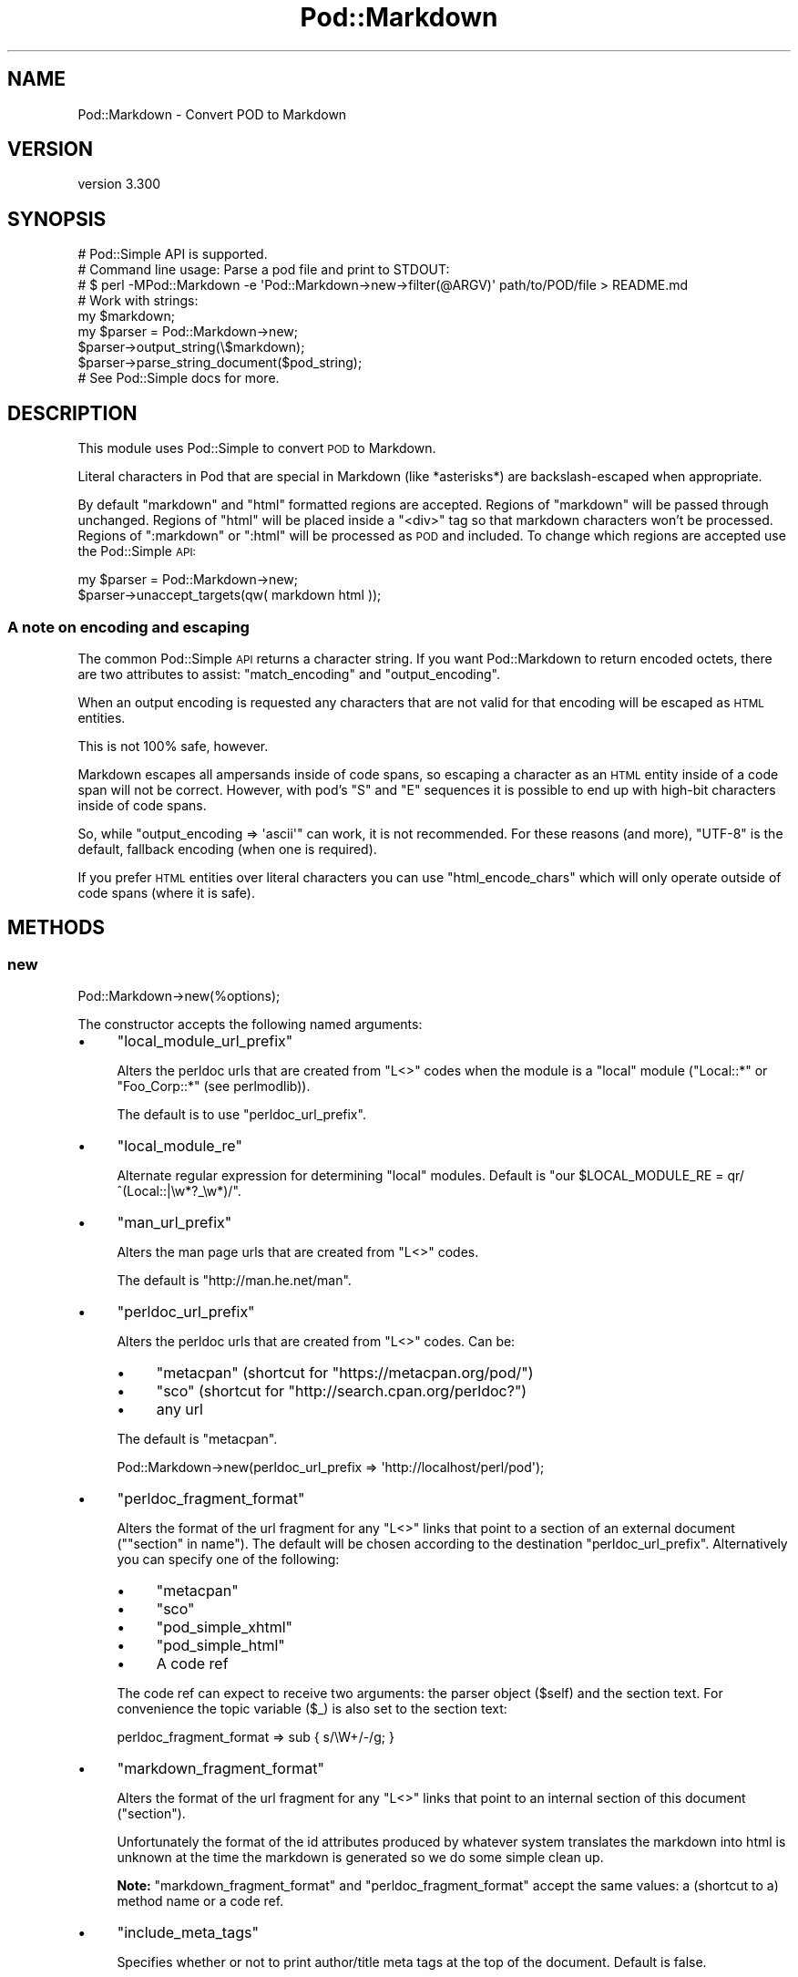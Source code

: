 .\" Automatically generated by Pod::Man 4.14 (Pod::Simple 3.41)
.\"
.\" Standard preamble:
.\" ========================================================================
.de Sp \" Vertical space (when we can't use .PP)
.if t .sp .5v
.if n .sp
..
.de Vb \" Begin verbatim text
.ft CW
.nf
.ne \\$1
..
.de Ve \" End verbatim text
.ft R
.fi
..
.\" Set up some character translations and predefined strings.  \*(-- will
.\" give an unbreakable dash, \*(PI will give pi, \*(L" will give a left
.\" double quote, and \*(R" will give a right double quote.  \*(C+ will
.\" give a nicer C++.  Capital omega is used to do unbreakable dashes and
.\" therefore won't be available.  \*(C` and \*(C' expand to `' in nroff,
.\" nothing in troff, for use with C<>.
.tr \(*W-
.ds C+ C\v'-.1v'\h'-1p'\s-2+\h'-1p'+\s0\v'.1v'\h'-1p'
.ie n \{\
.    ds -- \(*W-
.    ds PI pi
.    if (\n(.H=4u)&(1m=24u) .ds -- \(*W\h'-12u'\(*W\h'-12u'-\" diablo 10 pitch
.    if (\n(.H=4u)&(1m=20u) .ds -- \(*W\h'-12u'\(*W\h'-8u'-\"  diablo 12 pitch
.    ds L" ""
.    ds R" ""
.    ds C` ""
.    ds C' ""
'br\}
.el\{\
.    ds -- \|\(em\|
.    ds PI \(*p
.    ds L" ``
.    ds R" ''
.    ds C`
.    ds C'
'br\}
.\"
.\" Escape single quotes in literal strings from groff's Unicode transform.
.ie \n(.g .ds Aq \(aq
.el       .ds Aq '
.\"
.\" If the F register is >0, we'll generate index entries on stderr for
.\" titles (.TH), headers (.SH), subsections (.SS), items (.Ip), and index
.\" entries marked with X<> in POD.  Of course, you'll have to process the
.\" output yourself in some meaningful fashion.
.\"
.\" Avoid warning from groff about undefined register 'F'.
.de IX
..
.nr rF 0
.if \n(.g .if rF .nr rF 1
.if (\n(rF:(\n(.g==0)) \{\
.    if \nF \{\
.        de IX
.        tm Index:\\$1\t\\n%\t"\\$2"
..
.        if !\nF==2 \{\
.            nr % 0
.            nr F 2
.        \}
.    \}
.\}
.rr rF
.\" ========================================================================
.\"
.IX Title "Pod::Markdown 3"
.TH Pod::Markdown 3 "2020-10-31" "perl v5.32.0" "User Contributed Perl Documentation"
.\" For nroff, turn off justification.  Always turn off hyphenation; it makes
.\" way too many mistakes in technical documents.
.if n .ad l
.nh
.SH "NAME"
Pod::Markdown \- Convert POD to Markdown
.SH "VERSION"
.IX Header "VERSION"
version 3.300
.SH "SYNOPSIS"
.IX Header "SYNOPSIS"
.Vb 1
\&  # Pod::Simple API is supported.
\&
\&  # Command line usage: Parse a pod file and print to STDOUT:
\&  # $ perl \-MPod::Markdown \-e \*(AqPod::Markdown\->new\->filter(@ARGV)\*(Aq path/to/POD/file > README.md
\&
\&  # Work with strings:
\&  my $markdown;
\&  my $parser = Pod::Markdown\->new;
\&  $parser\->output_string(\e$markdown);
\&  $parser\->parse_string_document($pod_string);
\&
\&  # See Pod::Simple docs for more.
.Ve
.SH "DESCRIPTION"
.IX Header "DESCRIPTION"
This module uses Pod::Simple to convert \s-1POD\s0 to Markdown.
.PP
Literal characters in Pod that are special in Markdown
(like *asterisks*) are backslash-escaped when appropriate.
.PP
By default \f(CW\*(C`markdown\*(C'\fR and \f(CW\*(C`html\*(C'\fR formatted regions are accepted.
Regions of \f(CW\*(C`markdown\*(C'\fR will be passed through unchanged.
Regions of \f(CW\*(C`html\*(C'\fR will be placed inside a \f(CW\*(C`<div>\*(C'\fR tag
so that markdown characters won't be processed.
Regions of \f(CW\*(C`:markdown\*(C'\fR or \f(CW\*(C`:html\*(C'\fR will be processed as \s-1POD\s0 and included.
To change which regions are accepted use the Pod::Simple \s-1API:\s0
.PP
.Vb 2
\&  my $parser = Pod::Markdown\->new;
\&  $parser\->unaccept_targets(qw( markdown html ));
.Ve
.SS "A note on encoding and escaping"
.IX Subsection "A note on encoding and escaping"
The common Pod::Simple \s-1API\s0 returns a character string.
If you want Pod::Markdown to return encoded octets, there are two attributes
to assist: \*(L"match_encoding\*(R" and \*(L"output_encoding\*(R".
.PP
When an output encoding is requested any characters that are not valid
for that encoding will be escaped as \s-1HTML\s0 entities.
.PP
This is not 100% safe, however.
.PP
Markdown escapes all ampersands inside of code spans, so escaping a character
as an \s-1HTML\s0 entity inside of a code span will not be correct.
However, with pod's \f(CW\*(C`S\*(C'\fR and \f(CW\*(C`E\*(C'\fR sequences it is possible
to end up with high-bit characters inside of code spans.
.PP
So, while \f(CW\*(C`output_encoding => \*(Aqascii\*(Aq\*(C'\fR can work, it is not recommended.
For these reasons (and more), \f(CW\*(C`UTF\-8\*(C'\fR is the default, fallback encoding (when one is required).
.PP
If you prefer \s-1HTML\s0 entities over literal characters you can use
\&\*(L"html_encode_chars\*(R" which will only operate outside of code spans (where it is safe).
.SH "METHODS"
.IX Header "METHODS"
.SS "new"
.IX Subsection "new"
.Vb 1
\&  Pod::Markdown\->new(%options);
.Ve
.PP
The constructor accepts the following named arguments:
.IP "\(bu" 4
\&\f(CW\*(C`local_module_url_prefix\*(C'\fR
.Sp
Alters the perldoc urls that are created from \f(CW\*(C`L<>\*(C'\fR codes
when the module is a \*(L"local\*(R" module (\f(CW"Local::*"\fR or \f(CW"Foo_Corp::*"\fR (see perlmodlib)).
.Sp
The default is to use \f(CW\*(C`perldoc_url_prefix\*(C'\fR.
.IP "\(bu" 4
\&\f(CW\*(C`local_module_re\*(C'\fR
.Sp
Alternate regular expression for determining \*(L"local\*(R" modules.
Default is \f(CW\*(C`our $LOCAL_MODULE_RE = qr/^(Local::|\ew*?_\ew*)/\*(C'\fR.
.IP "\(bu" 4
\&\f(CW\*(C`man_url_prefix\*(C'\fR
.Sp
Alters the man page urls that are created from \f(CW\*(C`L<>\*(C'\fR codes.
.Sp
The default is \f(CW\*(C`http://man.he.net/man\*(C'\fR.
.IP "\(bu" 4
\&\f(CW\*(C`perldoc_url_prefix\*(C'\fR
.Sp
Alters the perldoc urls that are created from \f(CW\*(C`L<>\*(C'\fR codes.
Can be:
.RS 4
.IP "\(bu" 4
\&\f(CW\*(C`metacpan\*(C'\fR (shortcut for \f(CW\*(C`https://metacpan.org/pod/\*(C'\fR)
.IP "\(bu" 4
\&\f(CW\*(C`sco\*(C'\fR (shortcut for \f(CW\*(C`http://search.cpan.org/perldoc?\*(C'\fR)
.IP "\(bu" 4
any url
.RE
.RS 4
.Sp
The default is \f(CW\*(C`metacpan\*(C'\fR.
.Sp
.Vb 1
\&    Pod::Markdown\->new(perldoc_url_prefix => \*(Aqhttp://localhost/perl/pod\*(Aq);
.Ve
.RE
.IP "\(bu" 4
\&\f(CW\*(C`perldoc_fragment_format\*(C'\fR
.Sp
Alters the format of the url fragment for any \f(CW\*(C`L<>\*(C'\fR links
that point to a section of an external document (\f(CW\*(C`"section" in name\*(C'\fR).
The default will be chosen according to the destination \*(L"perldoc_url_prefix\*(R".
Alternatively you can specify one of the following:
.RS 4
.IP "\(bu" 4
\&\f(CW\*(C`metacpan\*(C'\fR
.IP "\(bu" 4
\&\f(CW\*(C`sco\*(C'\fR
.IP "\(bu" 4
\&\f(CW\*(C`pod_simple_xhtml\*(C'\fR
.IP "\(bu" 4
\&\f(CW\*(C`pod_simple_html\*(C'\fR
.IP "\(bu" 4
A code ref
.RE
.RS 4
.Sp
The code ref can expect to receive two arguments:
the parser object (\f(CW$self\fR) and the section text.
For convenience the topic variable (\f(CW$_\fR) is also set to the section text:
.Sp
.Vb 1
\&  perldoc_fragment_format => sub { s/\eW+/\-/g; }
.Ve
.RE
.IP "\(bu" 4
\&\f(CW\*(C`markdown_fragment_format\*(C'\fR
.Sp
Alters the format of the url fragment for any \f(CW\*(C`L<>\*(C'\fR links
that point to an internal section of this document (\f(CW"section"\fR).
.Sp
Unfortunately the format of the id attributes produced
by whatever system translates the markdown into html is unknown at the time
the markdown is generated so we do some simple clean up.
.Sp
\&\fBNote:\fR \f(CW\*(C`markdown_fragment_format\*(C'\fR and \f(CW\*(C`perldoc_fragment_format\*(C'\fR accept
the same values: a (shortcut to a) method name or a code ref.
.IP "\(bu" 4
\&\f(CW\*(C`include_meta_tags\*(C'\fR
.Sp
Specifies whether or not to print author/title meta tags at the top of the document.
Default is false.
.IP "\(bu" 4
\&\f(CW\*(C`escape_url\*(C'\fR
.Sp
Specifies whether or not to escape URLs.  Default is true.  It is not recommended
to turn this off with an empty local_module_url_prefix, as the resulting local
module URLs can be confused with IPv6 addresses by web browsers.
.SS "html_encode_chars"
.IX Subsection "html_encode_chars"
A string of characters to encode as html entities
(using \*(L"encode_entities\*(R" in HTML::Entities if available, falling back to numeric entities if not).
.PP
Possible values:
.IP "\(bu" 4
A value of \f(CW1\fR will use the default set of characters from HTML::Entities (control chars, high-bit chars, and \f(CW\*(C`<&>"\*(Aq\*(C'\fR).
.IP "\(bu" 4
A false value will disable.
.IP "\(bu" 4
Any other value is used as a string of characters (like a regular expression character class).
.PP
By default this is disabled and literal characters will be in the output stream.
If you specify a desired \*(L"output_encoding\*(R" any characters not valid for that encoding will be \s-1HTML\s0 entity encoded.
.PP
\&\fBNote\fR that Markdown requires ampersands (\f(CW\*(C`&\*(C'\fR) and left angle brackets (\f(CW\*(C`<\*(C'\fR)
to be entity-encoded if they could otherwise be interpreted as html entities.
If this attribute is configured to encode those characters, they will always be encoded.
If not, the module will make an effort to only encode the ones required,
so there will be less html noise in the output.
.SS "match_encoding"
.IX Subsection "match_encoding"
Boolean: If true, use the \f(CW\*(C`=encoding\*(C'\fR of the input pod
as the encoding for the output.
.PP
If no encoding is specified, Pod::Simple will guess the encoding
if it sees a high-bit character.
.PP
If no encoding is guessed (or the specified encoding is unusable),
\&\*(L"output_encoding\*(R" will be used if it was specified.
Otherwise \f(CW\*(C`UTF\-8\*(C'\fR will be used.
.PP
This attribute is not recommended
but is provided for consistency with other pod converters.
.PP
Defaults to false.
.SS "output_encoding"
.IX Subsection "output_encoding"
The encoding to use when writing to the output file handle.
.PP
If neither this nor \*(L"match_encoding\*(R" are specified,
a character string will be returned in whatever Pod::Simple output method you specified.
.SS "local_module_re"
.IX Subsection "local_module_re"
Returns the regular expression used to determine local modules.
.SS "local_module_url_prefix"
.IX Subsection "local_module_url_prefix"
Returns the url prefix in use for local modules.
.SS "man_url_prefix"
.IX Subsection "man_url_prefix"
Returns the url prefix in use for man pages.
.SS "perldoc_url_prefix"
.IX Subsection "perldoc_url_prefix"
Returns the url prefix in use (after resolving shortcuts to urls).
.SS "perldoc_fragment_format"
.IX Subsection "perldoc_fragment_format"
Returns the coderef or format name used to format a url fragment
to a section in an external document.
.SS "markdown_fragment_format"
.IX Subsection "markdown_fragment_format"
Returns the coderef or format name used to format a url fragment
to an internal section in this document.
.SS "include_meta_tags"
.IX Subsection "include_meta_tags"
Returns the boolean value indicating
whether or not meta tags will be printed.
.SS "escape_url"
.IX Subsection "escape_url"
Returns the boolean value indicating
whether or not URLs should be escaped.
.SS "format_man_url"
.IX Subsection "format_man_url"
Used internally to create a url (using \*(L"man_url_prefix\*(R")
from a string like \f(CWman(1)\fR.
.SS "format_perldoc_url"
.IX Subsection "format_perldoc_url"
.Vb 2
\&    # With $name and section being the two parts of L<name/section>.
\&    my $url = $parser\->format_perldoc_url($name, $section);
.Ve
.PP
Used internally to create a url from
the name (of a module or script)
and a possible section (heading).
.PP
The format of the url fragment (when pointing to a section in a document)
varies depending on the destination url
so \*(L"perldoc_fragment_format\*(R" is used (which can be customized).
.PP
If the module name portion of the link is blank
then the section is treated as an internal fragment link
(to a section of the generated markdown document)
and \*(L"markdown_fragment_format\*(R" is used (which can be customized).
.SS "format_fragment_markdown"
.IX Subsection "format_fragment_markdown"
Format url fragment for an internal link
by replacing non-word characters with dashes.
.SS "format_fragment_pod_simple_xhtml"
.IX Subsection "format_fragment_pod_simple_xhtml"
Format url fragment like \*(L"idify\*(R" in Pod::Simple::XHTML.
.SS "format_fragment_pod_simple_html"
.IX Subsection "format_fragment_pod_simple_html"
Format url fragment like \*(L"section_name_tidy\*(R" in Pod::Simple::HTML.
.SS "format_fragment_metacpan"
.IX Subsection "format_fragment_metacpan"
Format fragment for metacpan.org
(uses \*(L"format_fragment_pod_simple_xhtml\*(R").
.SS "format_fragment_sco"
.IX Subsection "format_fragment_sco"
Format fragment for search.cpan.org
(uses \*(L"format_fragment_pod_simple_html\*(R").
.SS "is_local_module"
.IX Subsection "is_local_module"
Uses \f(CW\*(C`local_module_re\*(C'\fR to determine if passed module is a \*(L"local\*(R" module.
.SH "SEE ALSO"
.IX Header "SEE ALSO"
.IP "\(bu" 4
pod2markdown \- script included for command line usage
.IP "\(bu" 4
Pod::Simple \- Super class that handles Pod parsing
.IP "\(bu" 4
perlpod \- For writing \s-1POD\s0
.IP "\(bu" 4
perlpodspec \- For parsing \s-1POD\s0
.IP "\(bu" 4
<http://daringfireball.net/projects/markdown/syntax> \- Markdown spec
.SH "SUPPORT"
.IX Header "SUPPORT"
.SS "Perldoc"
.IX Subsection "Perldoc"
You can find documentation for this module with the perldoc command.
.PP
.Vb 1
\&  perldoc Pod::Markdown
.Ve
.SS "Websites"
.IX Subsection "Websites"
The following websites have more information about this module, and may be of help to you. As always,
in addition to those websites please use your favorite search engine to discover more resources.
.IP "\(bu" 4
MetaCPAN
.Sp
A modern, open-source \s-1CPAN\s0 search engine, useful to view \s-1POD\s0 in \s-1HTML\s0 format.
.Sp
<https://metacpan.org/release/Pod\-Markdown>
.SS "Bugs / Feature Requests"
.IX Subsection "Bugs / Feature Requests"
Please report any bugs or feature requests by email to \f(CW\*(C`bug\-pod\-markdown at rt.cpan.org\*(C'\fR, or through
the web interface at <https://rt.cpan.org/Public/Bug/Report.html?Queue=Pod\-Markdown>. You will be automatically notified of any
progress on the request by the system.
.SS "Source Code"
.IX Subsection "Source Code"
<https://github.com/rwstauner/Pod\-Markdown>
.PP
.Vb 1
\&  git clone https://github.com/rwstauner/Pod\-Markdown.git
.Ve
.SH "AUTHORS"
.IX Header "AUTHORS"
.IP "\(bu" 4
Marcel Gruenauer <marcel@cpan.org>
.IP "\(bu" 4
Victor Moral <victor@taquiones.net>
.IP "\(bu" 4
Ryan C. Thompson <rct at thompsonclan d0t org>
.IP "\(bu" 4
Aristotle Pagaltzis <pagaltzis@gmx.de>
.IP "\(bu" 4
Randy Stauner <rwstauner@cpan.org>
.SH "CONTRIBUTORS"
.IX Header "CONTRIBUTORS"
.IP "\(bu" 4
Aristotle Pagaltzis <aristotle@cpan.org>
.IP "\(bu" 4
Cindy Wang (CindyLinz) <cindylinz@gmail.com>
.IP "\(bu" 4
Graham Ollis <plicease@cpan.org>
.IP "\(bu" 4
Mike Covington <mfcovington@gmail.com>
.IP "\(bu" 4
motemen <motemen@cpan.org>
.IP "\(bu" 4
moznion <moznion@cpan.org>
.IP "\(bu" 4
Peter Vereshagin <veresc@cpan.org>
.IP "\(bu" 4
Ryan C. Thompson <rthompson@cpan.org>
.IP "\(bu" 4
Yasutaka \s-1ATARASHI\s0 <yakex@cpan.org>
.SH "COPYRIGHT AND LICENSE"
.IX Header "COPYRIGHT AND LICENSE"
This software is copyright (c) 2011 by Randy Stauner.
.PP
This is free software; you can redistribute it and/or modify it under
the same terms as the Perl 5 programming language system itself.
